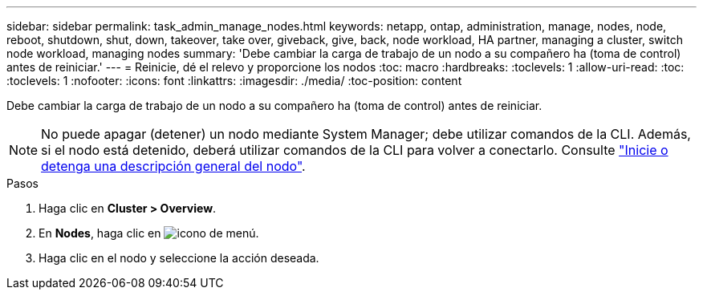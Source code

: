 ---
sidebar: sidebar 
permalink: task_admin_manage_nodes.html 
keywords: netapp, ontap, administration, manage, nodes, node, reboot, shutdown, shut, down, takeover, take over, giveback, give, back, node workload, HA partner, managing a cluster, switch node workload, managing nodes 
summary: 'Debe cambiar la carga de trabajo de un nodo a su compañero ha (toma de control) antes de reiniciar.' 
---
= Reinicie, dé el relevo y proporcione los nodos
:toc: macro
:hardbreaks:
:toclevels: 1
:allow-uri-read: 
:toc: 
:toclevels: 1
:nofooter: 
:icons: font
:linkattrs: 
:imagesdir: ./media/
:toc-position: content


[role="lead"]
Debe cambiar la carga de trabajo de un nodo a su compañero ha (toma de control) antes de reiniciar.


NOTE: No puede apagar (detener) un nodo mediante System Manager; debe utilizar comandos de la CLI. Además, si el nodo está detenido, deberá utilizar comandos de la CLI para volver a conectarlo.  Consulte link:system-admin/start-stop-storage-system-concept.html["Inicie o detenga una descripción general del nodo"].

.Pasos
. Haga clic en *Cluster > Overview*.
. En *Nodes*, haga clic en image:icon_kabob.gif["icono de menú"].
. Haga clic en el nodo y seleccione la acción deseada.

